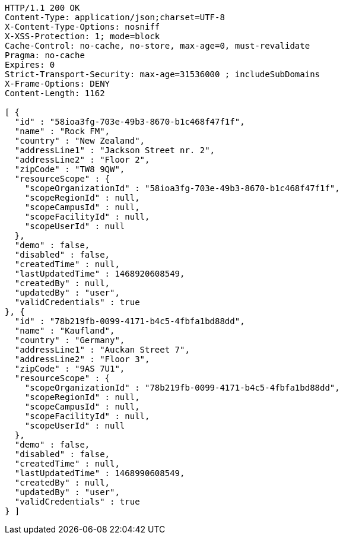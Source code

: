 [source,http,options="nowrap"]
----
HTTP/1.1 200 OK
Content-Type: application/json;charset=UTF-8
X-Content-Type-Options: nosniff
X-XSS-Protection: 1; mode=block
Cache-Control: no-cache, no-store, max-age=0, must-revalidate
Pragma: no-cache
Expires: 0
Strict-Transport-Security: max-age=31536000 ; includeSubDomains
X-Frame-Options: DENY
Content-Length: 1162

[ {
  "id" : "58ioa3fg-703e-49b3-8670-b1c468f47f1f",
  "name" : "Rock FM",
  "country" : "New Zealand",
  "addressLine1" : "Jackson Street nr. 2",
  "addressLine2" : "Floor 2",
  "zipCode" : "TW8 9QW",
  "resourceScope" : {
    "scopeOrganizationId" : "58ioa3fg-703e-49b3-8670-b1c468f47f1f",
    "scopeRegionId" : null,
    "scopeCampusId" : null,
    "scopeFacilityId" : null,
    "scopeUserId" : null
  },
  "demo" : false,
  "disabled" : false,
  "createdTime" : null,
  "lastUpdatedTime" : 1468920608549,
  "createdBy" : null,
  "updatedBy" : "user",
  "validCredentials" : true
}, {
  "id" : "78b219fb-0099-4171-b4c5-4fbfa1bd88dd",
  "name" : "Kaufland",
  "country" : "Germany",
  "addressLine1" : "Auckan Street 7",
  "addressLine2" : "Floor 3",
  "zipCode" : "9AS 7U1",
  "resourceScope" : {
    "scopeOrganizationId" : "78b219fb-0099-4171-b4c5-4fbfa1bd88dd",
    "scopeRegionId" : null,
    "scopeCampusId" : null,
    "scopeFacilityId" : null,
    "scopeUserId" : null
  },
  "demo" : false,
  "disabled" : false,
  "createdTime" : null,
  "lastUpdatedTime" : 1468990608549,
  "createdBy" : null,
  "updatedBy" : "user",
  "validCredentials" : true
} ]
----
